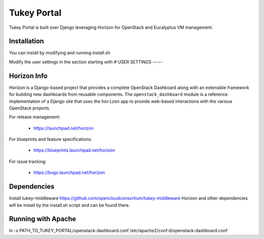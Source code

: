 ============
Tukey Portal
============

Tukey Portal is built over Django leveraging Horizon for OpenStack and
Eucalyptus VM management.

Installation
============
You can install by modifying and running install.sh

Modify the user settings in the section starting with
# USER SETTINGS ----- 

Horizon Info
============

Horizon is a Django-based project that provides a complete OpenStack
Dashboard along with an extensible framework for building new dashboards
from reusable components. The ``openstack_dashboard`` module is a reference
implementation of a Django site that uses the ``horizon`` app to provide
web-based interactions with the various OpenStack projects.

For release management:

 * https://launchpad.net/horizon

For blueprints and feature specifications:

 * https://blueprints.launchpad.net/horizon

For issue tracking:

 * https://bugs.launchpad.net/horizon

Dependencies
============

Install tukey-middleware https://github.com/opencloudconsortium/tukey-middleware
Horizon and other dependencies will be install by the install.sh script and can
be found there.


Running with Apache
===================

ln -s PATH_TO_TUKEY_PORTAL/openstack-dashboard.conf  /etc/apache2/conf.d/openstack-dashboard.conf


